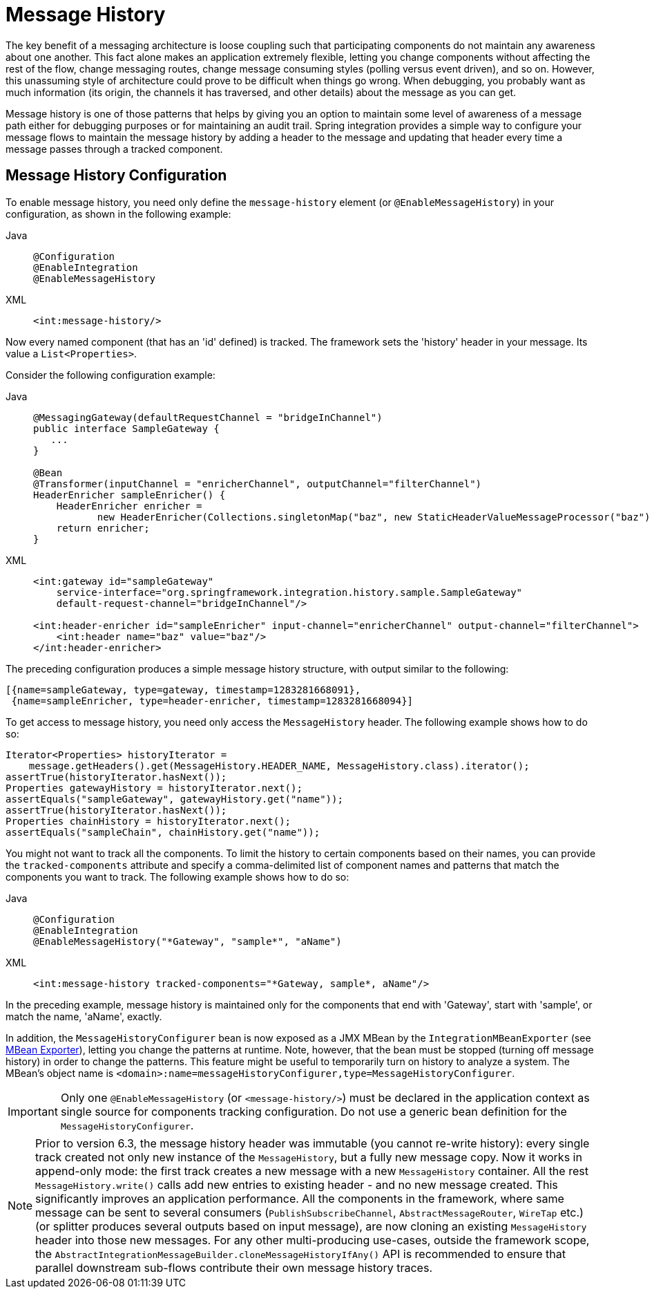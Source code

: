 [[message-history]]
= Message History

The key benefit of a messaging architecture is loose coupling such that participating components do not maintain any awareness about one another.
This fact alone makes an application extremely flexible, letting you change components without affecting the rest of the flow, change messaging routes, change message consuming styles (polling versus event driven), and so on.
However, this unassuming style of architecture could prove to be difficult when things go wrong.
When debugging, you probably want as much information (its origin, the channels it has traversed, and other details) about the message as you can get.

Message history is one of those patterns that helps by giving you an option to maintain some level of awareness of a message path either for debugging purposes or for maintaining an audit trail.
Spring integration provides a simple way to configure your message flows to maintain the message history by adding a header to the message and updating that header every time a message passes through a tracked component.

[[message-history-config]]
== Message History Configuration

To enable message history, you need only define the `message-history` element (or `@EnableMessageHistory`) in your configuration, as shown in the following example:

[tabs]
======
Java::
+
[source, java, role="primary"]
----
@Configuration
@EnableIntegration
@EnableMessageHistory
----

XML::
+
[source, xml, role="secondary"]
----
<int:message-history/>
----
======

Now every named component (that has an 'id' defined) is tracked.
The framework sets the 'history' header in your message.
Its value a `List<Properties>`.

Consider the following configuration example:

[tabs]
======
Java::
+
[source, java, role="primary"]
----
@MessagingGateway(defaultRequestChannel = "bridgeInChannel")
public interface SampleGateway {
   ...
}

@Bean
@Transformer(inputChannel = "enricherChannel", outputChannel="filterChannel")
HeaderEnricher sampleEnricher() {
    HeaderEnricher enricher =
           new HeaderEnricher(Collections.singletonMap("baz", new StaticHeaderValueMessageProcessor("baz")));
    return enricher;
}
----

XML::
+
[source, xml, role="secondary"]
----
<int:gateway id="sampleGateway"
    service-interface="org.springframework.integration.history.sample.SampleGateway"
    default-request-channel="bridgeInChannel"/>

<int:header-enricher id="sampleEnricher" input-channel="enricherChannel" output-channel="filterChannel">
    <int:header name="baz" value="baz"/>
</int:header-enricher>
----
======

The preceding configuration produces a simple message history structure, with output similar to the following:

[source]
----
[{name=sampleGateway, type=gateway, timestamp=1283281668091},
 {name=sampleEnricher, type=header-enricher, timestamp=1283281668094}]
----

To get access to message history, you need only access the `MessageHistory` header.
The following example shows how to do so:

[source,java]
----
Iterator<Properties> historyIterator =
    message.getHeaders().get(MessageHistory.HEADER_NAME, MessageHistory.class).iterator();
assertTrue(historyIterator.hasNext());
Properties gatewayHistory = historyIterator.next();
assertEquals("sampleGateway", gatewayHistory.get("name"));
assertTrue(historyIterator.hasNext());
Properties chainHistory = historyIterator.next();
assertEquals("sampleChain", chainHistory.get("name"));
----

You might not want to track all the components.
To limit the history to certain components based on their names, you can provide the `tracked-components` attribute and specify a comma-delimited list of component names and patterns that match the components you want to track.
The following example shows how to do so:

[tabs]
======
Java::
+
[source, java, role="primary"]
----
@Configuration
@EnableIntegration
@EnableMessageHistory("*Gateway", "sample*", "aName")
----

XML::
+
[source, xml, role="secondary"]
----
<int:message-history tracked-components="*Gateway, sample*, aName"/>
----
======

In the preceding example, message history is maintained only for the components that end with 'Gateway', start with 'sample', or match the name, 'aName', exactly.

In addition, the `MessageHistoryConfigurer` bean is now exposed as a JMX MBean by the `IntegrationMBeanExporter` (see xref:jmx.adoc#jmx-mbean-exporter[MBean Exporter]), letting you change the patterns at runtime.
Note, however, that the bean must be stopped (turning off message history) in order to change the patterns.
This feature might be useful to temporarily turn on history to analyze a system.
The MBean's object name is `<domain>:name=messageHistoryConfigurer,type=MessageHistoryConfigurer`.

IMPORTANT: Only one `@EnableMessageHistory` (or `<message-history/>`) must be declared in the application context as single source for components tracking configuration.
Do not use a generic bean definition for the `MessageHistoryConfigurer`.

NOTE: Prior to version 6.3, the message history header was immutable (you cannot re-write history): every single track created not only new instance of the `MessageHistory`, but a fully new message copy.
Now it works in append-only mode: the first track creates a new message with a new `MessageHistory` container.
All the rest `MessageHistory.write()` calls add new entries to existing header - and no new message created.
This significantly improves an application performance.
All the components in the framework, where same message can be sent to several consumers (`PublishSubscribeChannel`, `AbstractMessageRouter`, `WireTap` etc.) (or splitter produces several outputs based on input message), are now cloning an existing `MessageHistory` header into those new messages.
For any other multi-producing use-cases, outside the framework scope, the `AbstractIntegrationMessageBuilder.cloneMessageHistoryIfAny()` API is recommended to ensure that parallel downstream sub-flows contribute their own message history traces.